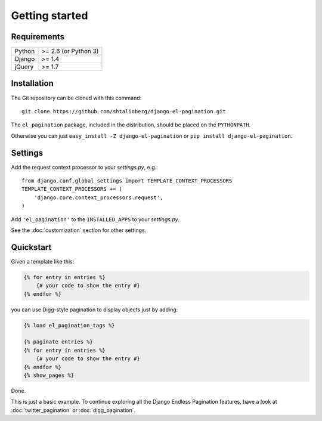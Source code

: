 Getting started
===============

Requirements
~~~~~~~~~~~~

======  ====================
Python  >= 2.6 (or Python 3)
Django  >= 1.4
jQuery  >= 1.7
======  ====================

Installation
~~~~~~~~~~~~

The Git repository can be cloned with this command::

    git clone https://github.com/shtalinberg/django-el-pagination.git

The ``el_pagination`` package, included in the distribution, should be
placed on the ``PYTHONPATH``.

Otherwise you can just ``easy_install -Z django-el-pagination``
or ``pip install django-el-pagination``.

Settings
~~~~~~~~

Add the request context processor to your *settings.py*, e.g.::

    from django.conf.global_settings import TEMPLATE_CONTEXT_PROCESSORS
    TEMPLATE_CONTEXT_PROCESSORS += (
        'django.core.context_processors.request',
    )

Add ``'el_pagination'`` to the ``INSTALLED_APPS`` to your *settings.py*.

See the :doc:`customization` section for other settings.

Quickstart
~~~~~~~~~~

Given a template like this:

.. code-block:: html+django

    {% for entry in entries %}
        {# your code to show the entry #}
    {% endfor %}

you can use Digg-style pagination to display objects just by adding:

.. code-block:: html+django

    {% load el_pagination_tags %}

    {% paginate entries %}
    {% for entry in entries %}
        {# your code to show the entry #}
    {% endfor %}
    {% show_pages %}

Done.

This is just a basic example. To continue exploring all the Django Endless
Pagination features, have a look at :doc:`twitter_pagination` or
:doc:`digg_pagination`.
